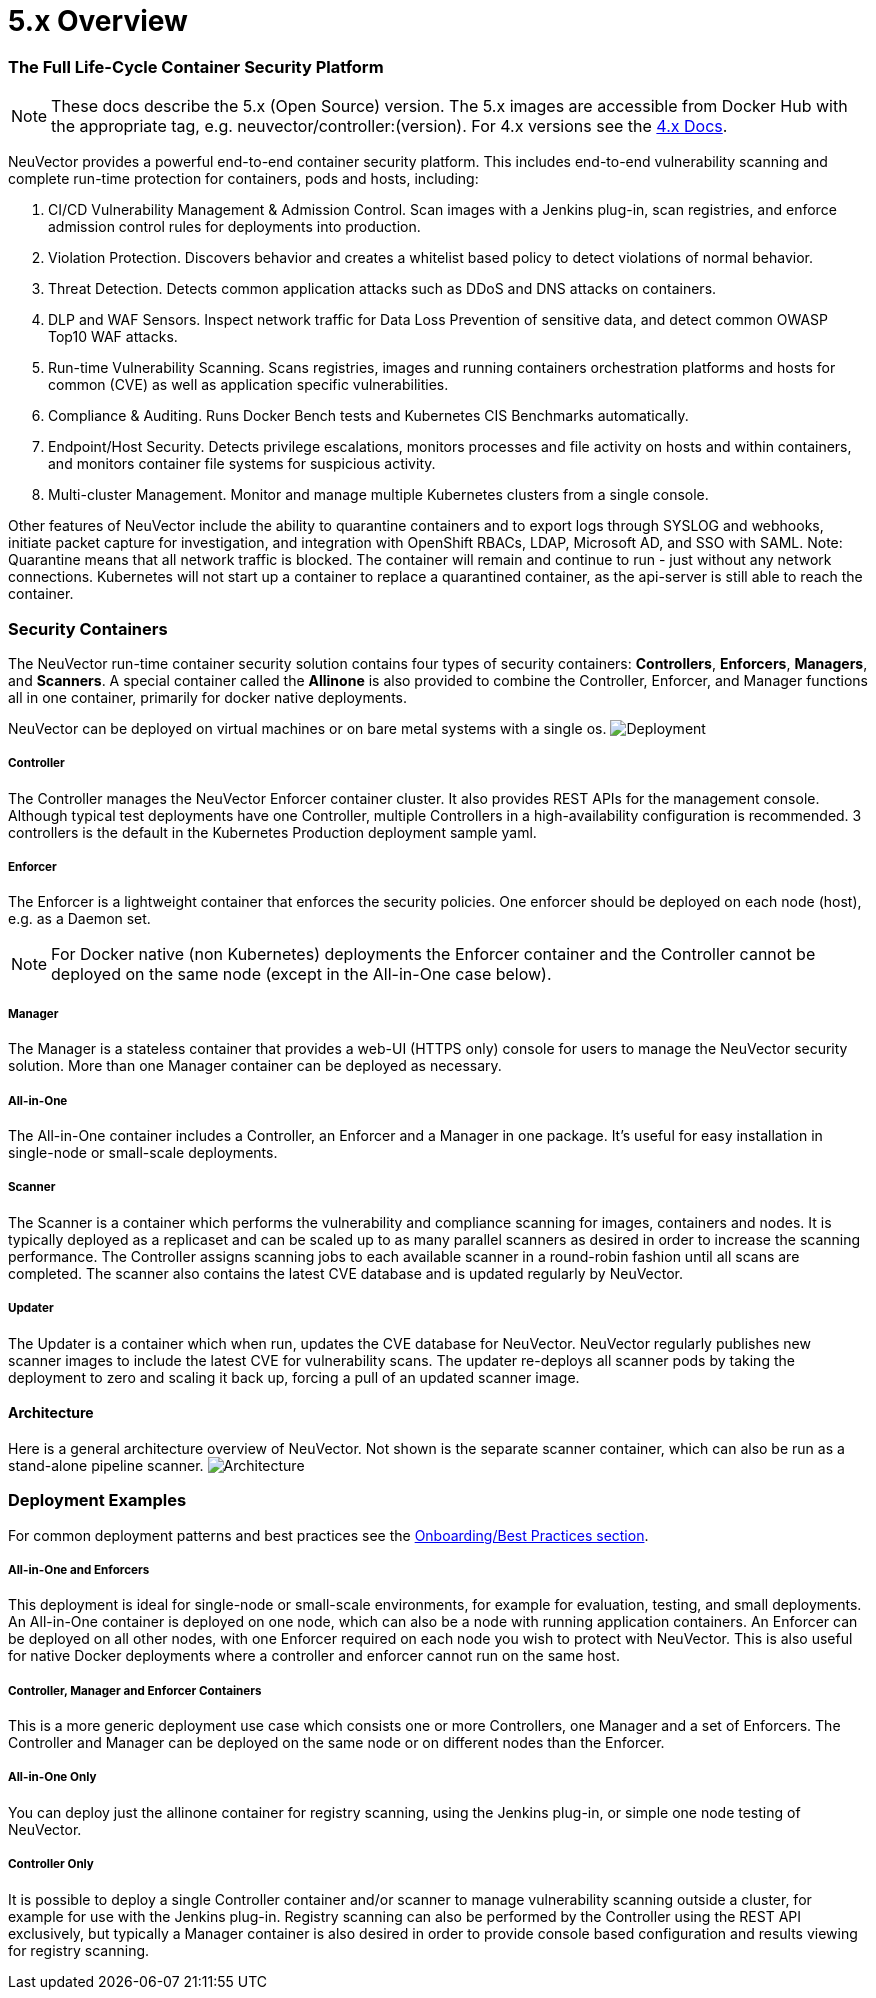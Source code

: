 = 5.x Overview
:slug: /basics/overview
:taxonomy: {"category"=>"docs"}

=== The Full Life-Cycle Container Security Platform

[NOTE]
====
These docs describe the 5.x (Open Source) version. The 5.x images are accessible from Docker Hub with the appropriate tag, e.g. neuvector/controller:(version). For 4.x versions see the https://docs.neuvector.com[4.x Docs].
====


NeuVector provides a powerful end-to-end container security platform. This includes end-to-end vulnerability scanning and complete run-time protection for containers, pods and hosts, including:

. CI/CD Vulnerability Management & Admission Control. Scan images with a Jenkins plug-in, scan registries, and enforce admission control rules for deployments into production.
. Violation Protection. Discovers behavior and creates a whitelist based policy to detect violations of normal behavior.
. Threat Detection. Detects common application attacks such as DDoS and DNS attacks on containers.
. DLP and WAF Sensors. Inspect network traffic for Data Loss Prevention of sensitive data, and detect common OWASP Top10 WAF attacks.
. Run-time Vulnerability Scanning. Scans registries, images and running containers orchestration platforms and hosts for common (CVE) as well as application specific vulnerabilities.
. Compliance & Auditing. Runs Docker Bench tests and Kubernetes CIS Benchmarks automatically.
. Endpoint/Host Security. Detects privilege escalations, monitors processes and file activity on hosts and within containers, and monitors container file systems for suspicious activity.
. Multi-cluster Management. Monitor and manage multiple Kubernetes clusters from a single console.

Other features of NeuVector include the ability to quarantine containers and to export logs through SYSLOG and webhooks, initiate packet capture for investigation, and integration with OpenShift RBACs, LDAP, Microsoft AD, and SSO with SAML. Note: Quarantine means that all network traffic is blocked.  The container will remain and continue to run - just without any network connections.  Kubernetes will not start up a container to replace a quarantined container, as the api-server is still able to reach the container.

=== Security Containers

The NeuVector run-time container security solution contains four types of security containers: *Controllers*, *Enforcers*, *Managers*, and *Scanners*. A special container called the *Allinone* is also provided to combine the Controller, Enforcer, and Manager functions all in one container, primarily for docker native deployments.

NeuVector can be deployed on virtual machines or on bare metal systems with a single os.
image:1Overview.png[Deployment]

[discrete]
===== Controller

The Controller manages the NeuVector Enforcer container cluster. It also provides REST APIs for the management console. Although typical test deployments have one Controller, multiple Controllers in a high-availability configuration is recommended. 3 controllers is the default in the Kubernetes Production deployment sample yaml.

[discrete]
===== Enforcer

The Enforcer is a lightweight container that enforces the security policies. One enforcer should be deployed on each node (host), e.g. as a Daemon set.

[NOTE]
====
For Docker native (non Kubernetes) deployments the Enforcer container and the Controller cannot be deployed on the same node (except in the All-in-One case below).
====


[discrete]
===== Manager

The Manager is a stateless container that provides a web-UI (HTTPS only) console for users to manage the NeuVector security solution. More than one Manager container can be deployed as necessary.

[discrete]
===== All-in-One

The All-in-One container includes a Controller, an Enforcer and a Manager in one package. It's useful for easy installation in single-node or small-scale deployments.

[discrete]
===== Scanner

The Scanner is a container which performs the vulnerability and compliance scanning for images, containers and nodes. It is typically deployed as a replicaset and can be scaled up to as many parallel scanners as desired in order to increase the scanning performance. The Controller assigns scanning jobs to each available scanner in a round-robin fashion until all scans are completed. The scanner also contains the latest CVE database and is updated regularly by NeuVector.

[discrete]
===== Updater

The Updater is a container which when run, updates the CVE database for NeuVector. NeuVector regularly publishes new scanner images to include the latest CVE for vulnerability scans. The updater re-deploys all scanner pods by taking the deployment to zero and scaling it back up, forcing a pull of an updated scanner image.

==== Architecture

Here is a general architecture overview of NeuVector. Not shown is the separate scanner container, which can also be run as a stand-alone pipeline scanner.
image:architecture.png[Architecture]

=== Deployment Examples

For common deployment patterns and best practices see the link:/deploying/production?target=_blank#best-practices-tips-qa-for-deploying-and-managing-neuvector[Onboarding/Best Practices section].

[discrete]
===== All-in-One and Enforcers

This deployment is ideal for single-node or small-scale environments, for example for evaluation, testing, and small deployments. An All-in-One container is deployed on one node, which can also be a node with running application containers. An Enforcer can be deployed on all other nodes, with one Enforcer required on each node you wish to protect with NeuVector. This is also useful for native Docker deployments where a controller and enforcer cannot run on the same host.

[discrete]
===== Controller, Manager and Enforcer Containers

This is a more generic deployment use case which consists one or more Controllers, one Manager and a set of Enforcers. The Controller and Manager can be deployed on the same node or on different nodes than the Enforcer.

[discrete]
===== All-in-One Only

You can deploy just the allinone container for registry scanning, using the Jenkins plug-in, or simple one node testing of NeuVector.

[discrete]
===== Controller Only

It is possible to deploy a single Controller container and/or scanner to manage vulnerability scanning outside a cluster, for example for use with the Jenkins plug-in. Registry scanning can also be performed by the Controller using the REST API exclusively, but typically a Manager container is also desired in order to provide console based configuration and results viewing for registry scanning.

